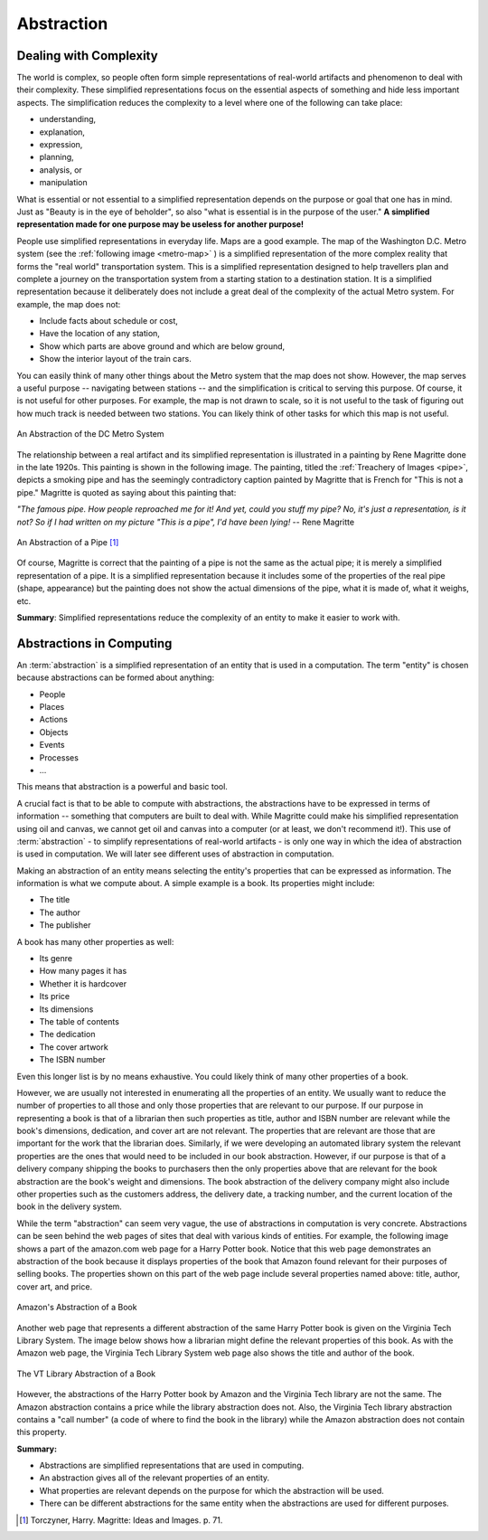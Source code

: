 Abstraction
===========


Dealing with Complexity
-----------------------

The world is complex, so people often form simple representations of real-world artifacts and phenomenon to deal with their complexity. These simplified representations focus on the essential aspects of something and hide less important aspects.  The simplification reduces the complexity to a level where one of the following can take place:

* understanding, 
* explanation, 
* expression, 
* planning, 
* analysis, or 
* manipulation

What is essential or not essential to a simplified representation depends on the purpose or goal that one has in mind. Just as "Beauty is in the eye of beholder", so also "what is essential is in the purpose of the user." **A simplified representation made for one purpose may be useless for another purpose!**

People use simplified representations in everyday life. Maps are a good example. The map of the Washington D.C. Metro system (see the :ref:`following image <metro-map>` ) is a simplified representation of the more complex reality that forms the "real world" transportation system. This is a simplified representation designed to help travellers plan and complete a journey on the transportation system from a starting station to a destination station. It is a simplified representation because it deliberately does not include a great deal of the complexity of the actual Metro system. For example, the map does not:

* Include facts about schedule or cost, 
* Have the location of any station, 
* Show which parts are above ground and which are below ground, 
* Show the interior layout of the train cars.

You can easily think of many other things about the Metro system that the map does not show. However, the map serves a useful purpose -- navigating between stations -- and the simplification is critical to serving this purpose. Of course, it is not useful for other purposes. For example, the map is not drawn to scale, so it is not useful to the task of figuring out how much track is needed between two stations. You can likely think of other tasks for which this map is not useful. 

.. _metro-map:

.. figure:: Metro-Map.png
   :align: center

   An Abstraction of the DC Metro System


The relationship between a real artifact and its simplified representation is illustrated in a painting by Rene Magritte done in the late 1920s. This painting is shown in the following image. The painting, titled the :ref:`Treachery of Images <pipe>`, depicts a smoking pipe and has the seemingly contradictory caption painted by Magritte that is French for "This is not a pipe." Magritte is quoted as saying about this painting that:
 
*"The famous pipe. How people reproached me for it! And yet, could you stuff my pipe? No, it's just a representation, is it not? So if I had written on my picture "This is a pipe", I'd have been lying!* -- Rene Magritte

.. _pipe:

.. figure:: Magritte-Pipe.png
   :align: center

   An Abstraction of a Pipe [#]_


Of course, Magritte is correct that the painting of a pipe is not the same as the actual pipe; it is merely a simplified representation of a pipe. It is a simplified representation because it includes some of the properties of the real pipe (shape, appearance) but the painting does not show the actual dimensions of the pipe, what it is made of, what it weighs, etc. 

**Summary**: Simplified representations reduce the complexity of an entity to make it easier to work with.

.. mchoicemf:: modelling-abstraction-complexity
   :answer_a: A way of describing things based on a context
   :answer_b: A sequence of instructions to the computer
   :answer_c: A pipe
   :correct: a
   :feedback_a: Excellent!
   :feedback_b: That's an Algorithm, which we will learn about later. Although we often put Abstractions into a computer, in general Abstractions can be used anywhere (e.g., to make a subway map).
   :feedback_c: That was just a philosophical example. Read the last two paragraphs a bit more closely!

   An abstraction is...

.. mchoicemf:: modelling-abstraction-maps
   :answer_a: How much does the pipe cost?
   :answer_b: Does the pipe smell like smoke?
   :answer_c: How much does the pipe weigh?
   :answer_d: What color is this pipe?
   :correct: d
   :feedback_a: There is no price listed on the painting, so it's not clear from just the painting how much it costs.
   :feedback_b: Smelling a picture of a pipe on your computer screen will not tell you what it smells like in real life.
   :feedback_c: You cannot tell just by looing at that pipe how much it weighs. How do you know if the original pipe had a steel interior?
   :feedback_d: You can easily see what color the pipe is because of this painting.

   Consider the abstraction of the pipe picture above. Which of the following questions can be answered with this abstraction?

Abstractions in Computing
-------------------------


An :term:`abstraction` is a simplified representation of an entity that is used in a computation. The term "entity" is chosen because abstractions can be formed about anything:

* People
* Places
* Actions
* Objects
* Events
* Processes
* ...

This means that abstraction is a powerful and basic tool.

A crucial fact is that to be able to compute with abstractions, the abstractions have to be expressed in terms of information -- something that computers are built to deal with. While Magritte could make his simplified representation using oil and canvas, we cannot get oil and canvas into a computer (or at least, we don't recommend it!).  This use of :term:`abstraction` - to simplify representations of real-world artifacts - is only one way in which the idea of abstraction is used in computation. We will later see different uses of abstraction in computation.

Making an abstraction of an entity means selecting the entity's properties that can be expressed as information. The information is what we compute about. A simple example is a book. Its properties might include:

* The title
* The author
* The publisher

A book has many other properties as well: 

* Its genre
* How many pages it has
* Whether it is hardcover
* Its price
* Its dimensions
* The table of contents
* The dedication
* The cover artwork
* The ISBN number

Even this longer list is by no means exhaustive. You could likely think of many other properties of a book.

.. fillintheblank:: modelling-abstraction-book
    :correct: .*
    :feedback: ('.*', "Now check what your classmates said!")
                
    Another property of a book is :textfield:`book-property::medium`.

However, we are usually not interested in enumerating all the properties of an entity. We usually want to reduce the number of properties to all those and only those properties that are relevant to our purpose. If our purpose in representing a book is that of a librarian then such properties as title, author and ISBN number are relevant while the book's dimensions, dedication, and cover art are not relevant. The properties that are relevant are those that are important for the work that the librarian does. Similarly, if we were developing an automated library system the relevant properties are the ones that would need to be included in our book abstraction. However, if our purpose is that of a delivery company shipping the books to purchasers then the only properties above that are relevant for the book abstraction are the book's weight and dimensions. The book abstraction of the delivery company might also include other properties such as the customers address, the delivery date, a tracking number, and the current location of the book in the delivery system. 

While the term "abstraction" can seem very vague, the use of abstractions in computation is very concrete. Abstractions can be seen behind the web pages of sites that deal with various kinds of entities. For example, the following image shows a part of the amazon.com web page for a Harry Potter book. Notice that this web page demonstrates an abstraction of the book because it displays properties of the book that Amazon found relevant for their purposes of selling books. The properties shown on this part of the web page include several properties named above: title, author, cover art, and price. 


.. figure:: Amazon-Harry-Potter-Book.png
   :align: center

   Amazon's Abstraction of a Book


Another web page that represents a different abstraction of the same Harry Potter book is given on the Virginia Tech Library System. The image below shows how a librarian might define the relevant properties of this book. As with the Amazon web page, the Virginia Tech Library System web page also shows the title and author of the book.


.. figure:: VT-Library-Harry-Potter-Book.png
   :align: center

   The VT Library Abstraction of a Book


However, the abstractions of the Harry Potter book by Amazon and the Virginia Tech library are not the same. The Amazon abstraction contains a price while the library abstraction does not. Also, the Virginia Tech library abstraction contains a "call number" (a code of where to find the book in the library) while the Amazon abstraction does not contain this property.


.. mchoicemf:: modelling-abstraction-check
   :answer_a: True
   :answer_b: False
   :correct: b
   :feedback_a: A good abstraction should only have relevant properties!
   :feedback_b: Good!

   A good abstraction has both relevant and irrelevant properties.

**Summary:**

* Abstractions are simplified representations that are used in computing.
* An abstraction gives all of the relevant properties of an entity.
* What properties are relevant depends on the purpose for which the abstraction will be used.
* There can be different abstractions for the same entity when the abstractions are used for different purposes. 

.. [#] Torczyner, Harry. Magritte: Ideas and Images. p. 71.
